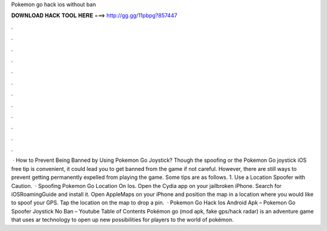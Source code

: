 Pokemon go hack ios without ban

𝐃𝐎𝐖𝐍𝐋𝐎𝐀𝐃 𝐇𝐀𝐂𝐊 𝐓𝐎𝐎𝐋 𝐇𝐄𝐑𝐄 ===> http://gg.gg/11pbpg?857447

.

.

.

.

.

.

.

.

.

.

.

.

 · How to Prevent Being Banned by Using Pokemon Go Joystick? Though the spoofing or the Pokemon Go joystick iOS free tip is convenient, it could lead you to get banned from the game if not careful. However, there are still ways to prevent getting permanently expelled from playing the game. Some tips are as follows. 1. Use a Location Spoofer with Caution.  · Spoofing Pokemon Go Location On Ios. Open the Cydia app on your jailbroken iPhone. Search for iOSRoamingGuide and install it. Open AppleMaps on your iPhone and position the map in a location where you would like to spoof your GPS. Tap the location on the map to drop a pin.  · Pokemon Go Hack Ios Android Apk – Pokemon Go Spoofer Joystick No Ban – Youtube Table of Contents Pokémon go (mod apk, fake gps/hack radar) is an adventure game that uses ar technology to open up new possibilities for players to the world of pokémon.